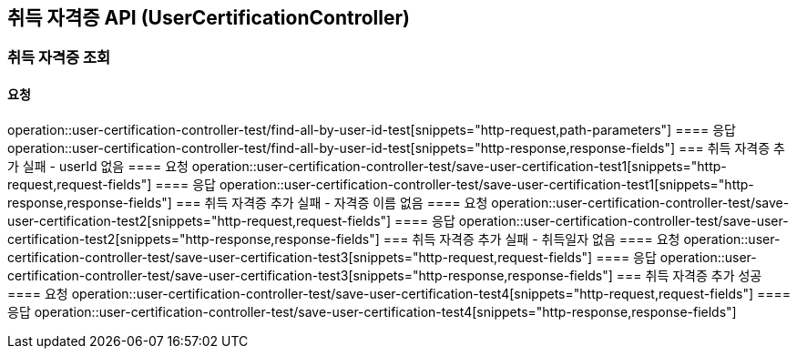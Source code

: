 == 취득 자격증 API (UserCertificationController)
=== 취득 자격증 조회
==== 요청
operation::user-certification-controller-test/find-all-by-user-id-test[snippets="http-request,path-parameters"]
==== 응답
operation::user-certification-controller-test/find-all-by-user-id-test[snippets="http-response,response-fields"]
=== 취득 자격증 추가 실패 - userId 없음
==== 요청
operation::user-certification-controller-test/save-user-certification-test1[snippets="http-request,request-fields"]
==== 응답
operation::user-certification-controller-test/save-user-certification-test1[snippets="http-response,response-fields"]
=== 취득 자격증 추가 실패 - 자격증 이름 없음
==== 요청
operation::user-certification-controller-test/save-user-certification-test2[snippets="http-request,request-fields"]
==== 응답
operation::user-certification-controller-test/save-user-certification-test2[snippets="http-response,response-fields"]
=== 취득 자격증 추가 실패 - 취득일자 없음
==== 요청
operation::user-certification-controller-test/save-user-certification-test3[snippets="http-request,request-fields"]
==== 응답
operation::user-certification-controller-test/save-user-certification-test3[snippets="http-response,response-fields"]
=== 취득 자격증 추가 성공
==== 요청
operation::user-certification-controller-test/save-user-certification-test4[snippets="http-request,request-fields"]
==== 응답
operation::user-certification-controller-test/save-user-certification-test4[snippets="http-response,response-fields"]
